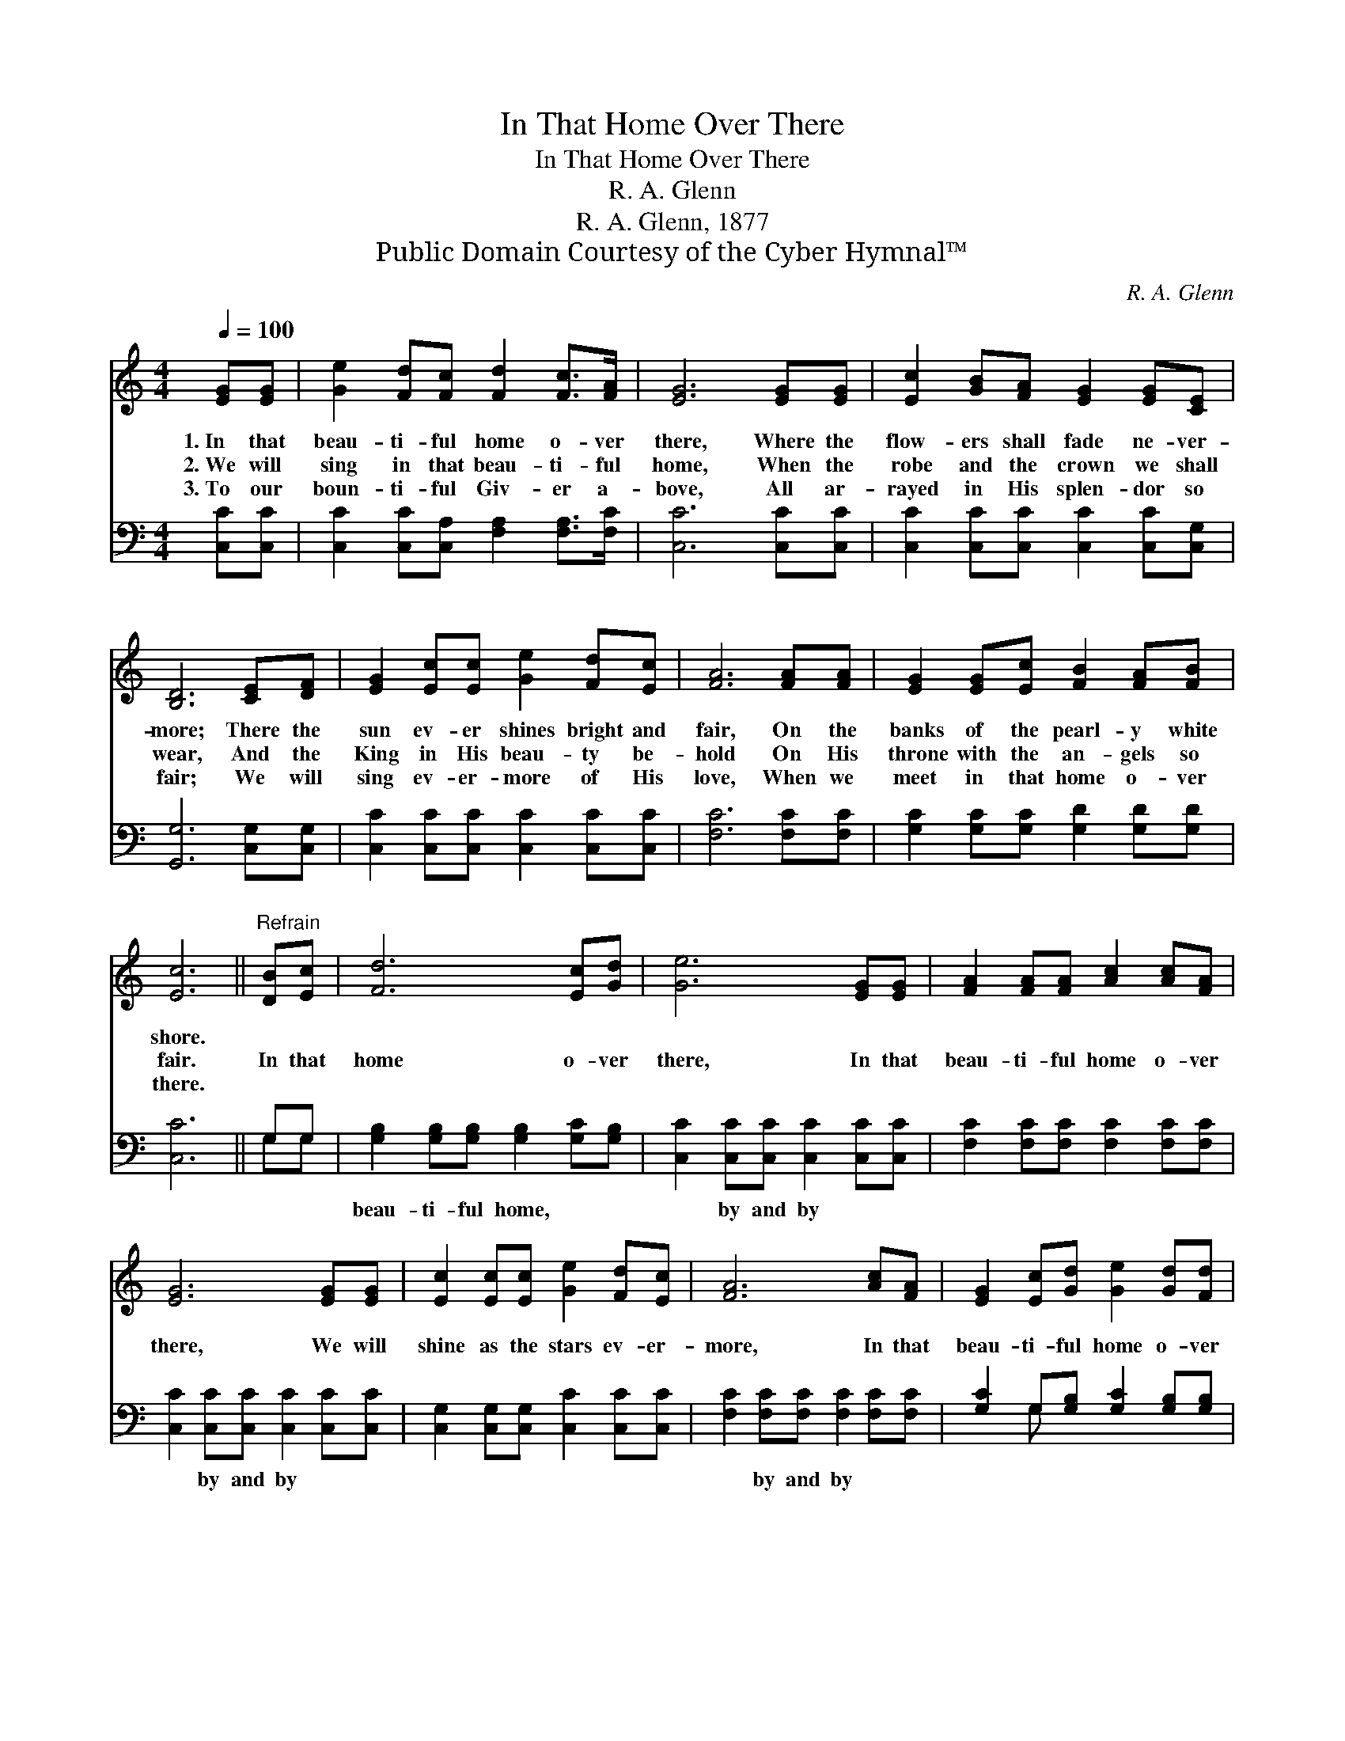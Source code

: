 X:1
T:In That Home Over There
T:In That Home Over There
T:R. A. Glenn
T:R. A. Glenn, 1877
T:Public Domain Courtesy of the Cyber Hymnal™
C:R. A. Glenn
Z:Public Domain
Z:Courtesy of the Cyber Hymnal™
%%score 1 ( 2 3 )
L:1/8
Q:1/4=100
M:4/4
K:C
V:1 treble 
V:2 bass 
V:3 bass 
V:1
 [EG][EG] | [Ge]2 [Fd][Fc] [Fd]2 [Fc]>[FA] | [EG]6 [EG][EG] | [Ec]2 [GB][FA] [EG]2 [EG][CE] | %4
w: 1.~In that|beau- ti- ful home o- ver|there, Where the|flow- ers shall fade ne- ver-|
w: 2.~We will|sing in that beau- ti- ful|home, When the|robe and the crown we shall|
w: 3.~To our|boun- ti- ful Giv- er a-|bove, All ar-|rayed in His splen- dor so|
 [B,D]6 [CE][DF] | [EG]2 [Ec][Ec] [Ge]2 [Fd][Ec] | [FA]6 [FA][FA] | [EG]2 [EG][Ec] [FB]2 [FA][FB] | %8
w: more; There the|sun ev- er shines bright and|fair, On the|banks of the pearl- y white|
w: wear, And the|King in His beau- ty be-|hold On His|throne with the an- gels so|
w: fair; We will|sing ev- er- more of His|love, When we|meet in that home o- ver|
 [Ec]6 ||"^Refrain" [DB][Ec] | [Fd]6 [Ec][Gd] | [Ge]6 [EG][EG] | [FA]2 [FA][FA] [Ac]2 [Ac][FA] | %13
w: shore.|||||
w: fair.|In that|home o- ver|there, In that|beau- ti- ful home o- ver|
w: there.|||||
 [EG]6 [EG][EG] | [Ec]2 [Ec][Ec] [Ge]2 [Fd][Ec] | [FA]6 [Ac][FA] | [EG]2 [Ec][Gd] [Ge]2 [Gd][Fd] | %17
w: ||||
w: there, We will|shine as the stars ev- er-|more, In that|beau- ti- ful home o- ver|
w: ||||
 [Ec]6 |] %18
w: |
w: there.|
w: |
V:2
 [C,C][C,C] | [C,C]2 [C,C][C,A,] [F,A,]2 [F,A,]>[F,C] | [C,C]6 [C,C][C,C] | %3
w: ~ ~|~ ~ ~ ~ ~ ~|~ ~ ~|
 [C,C]2 [C,C][C,C] [C,C]2 [C,C][C,G,] | [G,,G,]6 [C,G,][C,G,] | %5
w: ~ ~ ~ ~ ~ ~|~ ~ ~|
 [C,C]2 [C,C][C,C] [C,C]2 [C,C][C,C] | [F,C]6 [F,C][F,C] | [G,C]2 [G,C][G,C] [G,D]2 [G,D][G,D] | %8
w: ~ ~ ~ ~ ~ ~|~ ~ ~|~ ~ ~ ~ ~ ~|
 [C,C]6 || G,G, | [G,B,]2 [G,B,][G,B,] [G,B,]2 [G,C][G,B,] | [C,C]2 [C,C][C,C] [C,C]2 [C,C][C,C] | %12
w: ~|~ ~|beau- ti- ful home, ~ ~|~ by and by ~ ~|
 [F,C]2 [F,C][F,C] [F,C]2 [F,C][F,C] | [C,C]2 [C,C][C,C] [C,C]2 [C,C][C,C] | %14
w: ~ ~ ~ ~ ~ ~|~ by and by ~ ~|
 [C,G,]2 [C,G,][C,G,] [C,C]2 [C,C][C,C] | [F,C]2 [F,C][F,C] [F,C]2 [F,C][F,C] | %16
w: ~ ~ ~ ~ ~ ~|~ by and by * *|
 [G,C]2 G,[G,B,] [G,C]2 [G,B,][G,B,] | [C,C]6 |] %18
w: ||
V:3
 x2 | x8 | x8 | x8 | x8 | x8 | x8 | x8 | x6 || G,G, | x8 | x8 | x8 | x8 | x8 | x8 | x2 G, x5 | %17
 x6 |] %18

